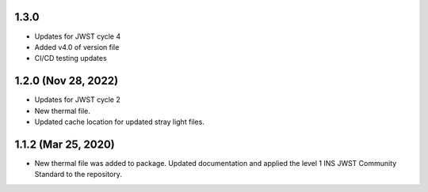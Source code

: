 1.3.0
=====

- Updates for JWST cycle 4
- Added v4.0 of version file
- CI/CD testing updates

1.2.0 (Nov 28, 2022)
====================

- Updates for JWST cycle 2
- New thermal file.
- Updated cache location for updated stray light files.

1.1.2 (Mar 25, 2020)
====================

- New thermal file was added to package. Updated documentation and applied the level 1 INS JWST Community Standard to the repository.